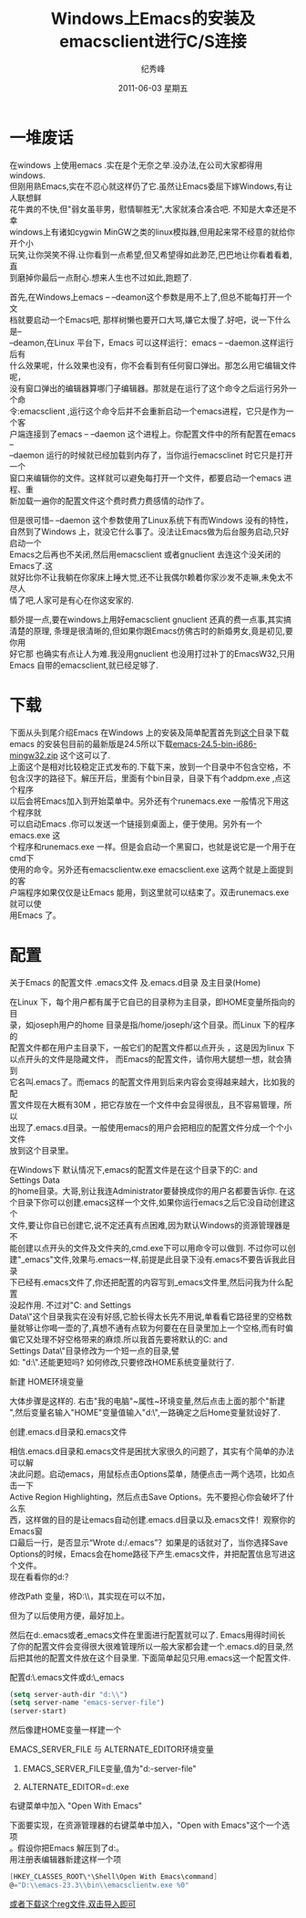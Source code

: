# -*- coding:utf-8-unix -*-
#+TITLE:     Windows上Emacs的安装及emacsclient进行C/S连接
#+AUTHOR:    纪秀峰
#+EMAIL:     jixiuf@gmail.com
#+DATE:      2011-06-03 星期五
#+DESCRIPTION: 我收集的一些链接地址
#+KEYWORDS:  Emacs emacsclient Client/Server
#+TAGS: :Emacs:  :Windows:
#+LANGUAGE:  zh
#+OPTIONS:   H:2 num:nil toc:t \n:t @:t ::t |:t ^:{} -:t f:t *:t <:t timestamp:t
* 一堆废话
    在windows 上使用emacs .实在是个无奈之举.没办法,在公司大家都得用windows.
但刚用熟Emacs,实在不忍心就这样仍了它.虽然让Emacs委屈下嫁Windows,有让人联想鲜
花牛粪的不快,但"弱女虽非男，慰情聊胜无",大家就凑合凑合吧. 不知是大幸还是不幸
windows上有诸如cygwin MinGW之类的linux模拟器,但用起来常不经意的就给你开个小
玩笑,让你哭笑不得.让你看到一点希望,但又希望得如此渺茫,巴巴地让你看着看着,直
到磨掉你最后一点耐心.想来人生也不过如此,跑题了.

    首先,在Windows上emacs -- --deamon这个参数是用不上了,但总不能每打开一个文
档就要启动一个Emacs吧, 那样树懒也要开口大骂,嫌它太慢了.好吧，说一下什么是--
--deamon,在Linux 平台下，Emacs 可以这样运行：emacs -- --daemon.这样运行后有
什么效果呢，什么效果也没有，你不会看到有任何窗口弹出。那怎么用它编辑文件呢，
没有窗口弹出的编辑器算哪门子编辑器。那就是在运行了这个命令之后运行另外一个命
令:emacsclient ,运行这个命令后并不会重新启动一个emacs进程，它只是作为一个客
户端连接到了emacs -- --daemon 这个进程上。你配置文件中的所有配置在emacs --
--daemon 运行的时候就已经加载到内存了，当你运行emacsclinet 时它只是打开一个
窗口来编辑你的文件。这样就可以避免每打开一个文件，都要启动一个emacs 进程、重
新加载一遍你的配置文件这个费时费力费感情的动作了。


    但是很可惜-- --daemon 这个参数使用了Linux系统下有而Windows 没有的特性，
自然到了Windows 上，就没它什么事了。没法让Emacs做为后台服务启动,只好启动一个
Emacs之后再也不关闭,然后用emacsclient 或者gnuclient 去连这个没关闭的Emacs了.这
就好比你不让我躺在你家床上睡大觉,还不让我偶尔赖着你家沙发不走嘛,未免太不尽人
情了吧,人家可是有心在你这安家的.

    额外提一点,要在windows上用好emacsclient gnuclient 还真的费一点事,其实搞
清楚的原理, 条理是很清晰的,但如果你跟Emacs仿佛古时的新婚男女,竟是初见,要你用
好它那 也确实有点让人为难.我没用gnuclient 也没用打过补丁的EmacsW32,只用
Emacs 自带的emacsclient,就已经足够了.
* 下载
  下面从头到尾介绍Emacs 在Windows 上的安装及简单配置首先到[[http://ftp.gnu.org/pub/gnu/emacs/windows/][这个]]目录下载
emacs 的安装包目前的最新版是24.5所以下载[[http://ftp.gnu.org/pub/gnu/emacs/windows/emacs-24.5-bin-i686-mingw32.zip][emacs-24.5-bin-i686-mingw32.zip]] 这个这可以了.
上面这个是相对比较稳定正式发布的.下载下来，放到一个目录中不包含空格，不
包含汉字的路径下。解压开后，里面有个bin目录，目录下有个addpm.exe ,点这个程序
以后会将Emacs加入到开始菜单中。另外还有个runemacs.exe 一般情况下用这个程序就
可以启动Emacs .你可以发送一个链接到桌面上，便于使用。另外有一个emacs.exe 这
个程序和runemacs.exe 一样。但是会启动一个黑窗口，也就是说它是一个用于在cmd下
使用的命令。另外还有emacsclientw.exe emacsclient.exe 这两个就是上面提到的客
户端程序如果仅仅是让Emacs 能用，到这里就可以结束了。双击runemacs.exe就可以使
用Emacs 了。
* 配置
*** 关于Emacs 的配置文件 .emacs文件 及.emacs.d目录 及主目录(Home)
   在Linux 下，每个用户都有属于它自已的目录称为主目录，即HOME变量所指向的目
   录，如joseph用户的home 目录是指/home/joseph/这个目录。而Linux 下的程序的
   配置文件都在用户主目录下，一般它们的配置文件都以点开头 ，这是因为linux 下
   以点开头的文件是隐藏文件， 而Emacs的配置文件，请你用大腿想一想，就会猜到
   它名叫.emacs了。而emacs 的配置文件用到后来内容会变得越来越大，比如我的配
   置文件现在大概有30M ，把它存放在一个文件中会显得很乱，且不容易管理，所以
   出现了.emacs.d目录。一般使用emacs的用户会把相应的配置文件分成一个个小文件
   放到这个目录里。

   在Windows下 默认情况下,emacs的配置文件是在这个目录下的C:\Documents and
   Settings\Administrator\Application Data\也就是说这个目录大概等同于linux
   的home目录。大哥,别让我连Administrator要替换成你的用户名都要告诉你. 在这
   个目录下你可以创建.emacs这样一个文件,如果你运行emacs之后它没自动创建这个
   文件,要让你自已创建它,说不定还真有点困难,因为默认Windows的资源管理器是不
   能创建以点开头的文件及文件夹的,cmd.exe下可以用命令可以做到. 不过你可以创
   建"_emacs"文件,效果与.emacs一样,前提是此目录下没有.emacs不要告诉我此目录
   下已经有.emacs文件了,你还把配置的内容写到_emacs文件里,然后问我为什么配置
   没起作用. 不过对"C:\Documents and Settings\Administrator\Application
   Data\"这个目录我实在没有好感,它脸长得太长先不用说,单看看它路径里的空格数
   量就够让你喝一壶的了,真想不通有点软为何要在在目录里加上一个空格,而有时偏
   偏它又处理不好空格带来的麻烦.所以我首先要将默认的C:\Documents and
   Settings\Administrator\Application Data\"目录修改为一个短一点的目录,譬
   如: "d:\".还能更短吗? 如何修改,只要修改HOME系统变量就行了.
*** 新建 HOME环境变量
大体步骤是这样的. 右击"我的电脑"~属性~环境变量,然后点击上面的那个"新建
",然后变量名输入"HOME"变量值输入"d:\",一路确定之后Home变量就设好了.
#+ATTR_HTML: alt="HOME=D:\emacs-23.3"
[[file:../img/env_home.JPG]]
*** 创建.emacs.d目录和.emacs文件
相信.emacs.d目录和.emacs文件是困扰大家很久的问题了，其实有个简单的办法可以解
决此问题。启动emacs，用鼠标点击Options菜单，随便点击一两个选项，比如点击一下
Active Region Highlighting，然后点击Save Options。先不要担心你会破坏了什么东
西，这样做的目的是让emacs自动创建.emacs.d目录以及.emacs文件！观察你的Emacs窗
口最后一行，是否显示“Wrote d:/.emacs”？如果是的话就对了，当你选择Save
Options的时候，Emacs会在home路径下产生.emacs文件，并把配置信息写进这个文件。
现在看看你的d:\目录下是否产生了这两个东西？
*** 修改Path 变量，将D:\\emacs-23.3\\bin加入到Path中去，其实现在可以不加，
  但为了以后使用方便，最好加上。

然后在d:\建.emacs或者_emacs文件在里面进行配置就可以了. Emacs用得时间长
了你的配置文件会变得很大很难管理所以一般大家都会建一个.emacs.d的目录,然
后把其他的配置文件放在这个目录里. 下面简单起见只用.emacs这一个配置文件.

*** 配置d:\.emacs文件或d:\_emacs
#+begin_src emacs-lisp
  (setq server-auth-dir "d:\\")
  (setq server-name "emacs-server-file")
  (server-start)
#+end_src

    然后像建HOME变量一样建一个
***  EMACS_SERVER_FILE  与 ALTERNATE_EDITOR环境变量

**** EMACS_SERVER_FILE变量,值为"d:\emacs-server-file"
#+ATTR_HTML: alt="ALTERNATE_EDITOR=d:\emacs-23.3\runemacs.exe"
[[file:../img/env_emacs_server_file.JPG]]

**** ALTERNATE_EDITOR=d:\emacs-23.3\runemacs.exe
[[file:../img/env_alternate_editor.JPG]]

*** 右键菜单中加入 "Open With Emacs"
下面要实现，在资源管理器的右键菜单中加入，"Open with Emacs"这个一个选项
。假设你把Emacs 解压到了d:\emacs-23.3\这个目录下。
用注册表编辑器新建这样一个项
#+begin_src c
[HKEY_CLASSES_ROOT\*\Shell\Open With Emacs\command]
@="D:\\emacs-23.3\\bin\\emacsclientw.exe %0"
#+end_src
[[file:../download/emacsclientw.reg][或者下载这个reg文件,双击导入即可]]

[[file:../img/emacsclient_reg.JPG]]
[[file:../img/open_with_emacs.JPG]]
